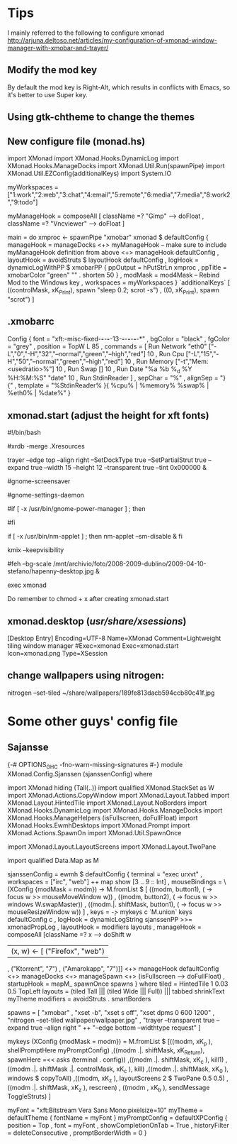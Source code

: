 * Tips
  I mainly referred to the following to configure xmonad
http://arjuna.deltoso.net/articles/my-configuration-of-xmonad-window-manager-with-xmobar-and-trayer/

** Modify the mod key
   By default the mod key is Right-Alt, which results in conflicts with Emacs,
   so it's better to use Super key. 
** Using gtk-chtheme to change the themes
** New configure file (monad.hs)
import XMonad
import XMonad.Hooks.DynamicLog
import XMonad.Hooks.ManageDocks
import XMonad.Util.Run(spawnPipe)
import XMonad.Util.EZConfig(additionalKeys)
import System.IO

myWorkspaces = ["1:work","2:web","3:chat","4:email","5:remote","6:media","7:media","8:work2","9:todo"]

myManageHook = composeAll
    [ className =? "Gimp"      --> doFloat
    , className =? "Vncviewer" --> doFloat
    ]

main = do
    xmproc <- spawnPipe "xmobar"
    xmonad $ defaultConfig
        { manageHook = manageDocks <+> myManageHook -- make sure to include myManageHook definition from above
                        <+> manageHook defaultConfig
        , layoutHook = avoidStruts  $  layoutHook defaultConfig
        , logHook = dynamicLogWithPP $ xmobarPP
                        { ppOutput = hPutStrLn xmproc
                        , ppTitle = xmobarColor "green" "" . shorten 50
                        }
        , modMask = mod4Mask     -- Rebind Mod to the Windows key
        , workspaces = myWorkspaces
        } `additionalKeys`
        [ ((controlMask, xK_Print), spawn "sleep 0.2; scrot -s")
        , ((0, xK_Print), spawn "scrot")
        ]
   
   
** .xmobarrc
   Config { font = "xft:-misc-fixed-*-*-*-*-13-*-*-*-*-*-*-*"
       , bgColor = "black"
       , fgColor = "grey"
       , position = TopW L 85
       , commands = [ Run Network "eth0" ["-L","0","-H","32","--normal","green","--high","red"] 10
                    , Run Cpu ["-L","15","-H","50","--normal","green","--high","red"] 10
                    , Run Memory ["-t","Mem: <usedratio>%"] 10
                    , Run Swap [] 10
                    , Run Date "%a %b %_d %Y %H:%M:%S" "date" 10
                    , Run StdinReader
                    ]
       , sepChar = "%"
       , alignSep = "}{"
       , template = "%StdinReader% }{ %cpu% | %memory%  %swap% | %eth0% | %date%"
       }
** xmonad.start (adjust the height for xft fonts)
#!/bin/bash

#xrdb -merge .Xresources

trayer --edge top --align right --SetDockType true --SetPartialStrut true --expand true --width 15 --height 12 --transparent true --tint 0x000000 &

#gnome-screensaver

#gnome-settings-daemon

#if [ -x /usr/bin/gnome-power-manager ] ; then
#   sleep 1
#   gnome-power-manager
#fi

if [ -x /usr/bin/nm-applet ] ; then
   nm-applet --sm-disable &
fi

kmix --keepvisibility

#feh --bg-scale /mnt/archivio/foto/2008-2009-dublino/2009-04-10-stefano/hapenny-desktop.jpg &

exec xmonad
   
Do remember to chmod + x after creating xmonad.start
** xmonad.desktop (/usr/share/xsessions/)
[Desktop Entry]
Encoding=UTF-8
Name=XMonad
Comment=Lightweight tiling window manager
#Exec=xmonad
Exec=xmonad.start
Icon=xmonad.png
Type=XSession
** change wallpapers using nitrogen:
   nitrogen --set-tiled ~/share/wallpapers/189fe813dacb594ccb80c41f.jpg
* Some other guys' config file
** Sajansse
{-# OPTIONS_GHC -fno-warn-missing-signatures #-}
module XMonad.Config.Sjanssen (sjanssenConfig) where

import XMonad hiding (Tall(..))
import qualified XMonad.StackSet as W
import XMonad.Actions.CopyWindow
import XMonad.Layout.Tabbed
import XMonad.Layout.HintedTile
import XMonad.Layout.NoBorders
import XMonad.Hooks.DynamicLog
import XMonad.Hooks.ManageDocks
import XMonad.Hooks.ManageHelpers (isFullscreen, doFullFloat)
import XMonad.Hooks.EwmhDesktops
import XMonad.Prompt
import XMonad.Actions.SpawnOn
import XMonad.Util.SpawnOnce

import XMonad.Layout.LayoutScreens
import XMonad.Layout.TwoPane

import qualified Data.Map as M

sjanssenConfig =
    ewmh $ defaultConfig
        { terminal = "exec urxvt"
        , workspaces = ["irc", "web"] ++ map show [3 .. 9 :: Int]
        , mouseBindings = \(XConfig {modMask = modm}) -> M.fromList $
                [ ((modm, button1), (\w -> focus w >> mouseMoveWindow w))
                , ((modm, button2), (\w -> focus w >> windows W.swapMaster))
                , ((modm.|. shiftMask, button1), (\w -> focus w >> mouseResizeWindow w)) ]
        , keys = \c -> mykeys c `M.union` keys defaultConfig c
        , logHook = dynamicLogString sjanssenPP >>= xmonadPropLog
        , layoutHook  = modifiers layouts
        , manageHook  = composeAll [className =? x --> doShift w
                                    | (x, w) <- [ ("Firefox", "web")
                                                , ("Ktorrent", "7")
                                                , ("Amarokapp", "7")]]
                        <+> manageHook defaultConfig <+> manageDocks <+> manageSpawn
                        <+> (isFullscreen --> doFullFloat)
        , startupHook = mapM_ spawnOnce spawns
        }
 where
    tiled     = HintedTile 1 0.03 0.5 TopLeft
    layouts   = (tiled Tall ||| (tiled Wide ||| Full)) ||| tabbed shrinkText myTheme
    modifiers = avoidStruts . smartBorders

    spawns = [ "xmobar"
             , "xset -b", "xset s off", "xset dpms 0 600 1200"
             , "nitrogen --set-tiled wallpaper/wallpaper.jpg"
             , "trayer --transparent true --expand true --align right "
               ++ "--edge bottom --widthtype request" ]

    mykeys (XConfig {modMask = modm}) = M.fromList $
        [((modm,               xK_p     ), shellPromptHere myPromptConfig)
        ,((modm .|. shiftMask, xK_Return), spawnHere =<< asks (terminal . config))
        ,((modm .|. shiftMask, xK_c     ), kill1)
        ,((modm .|. shiftMask .|. controlMask, xK_c     ), kill)
        ,((modm .|. shiftMask, xK_0     ), windows $ copyToAll)
        ,((modm,               xK_z     ), layoutScreens 2 $ TwoPane 0.5 0.5)
        ,((modm .|. shiftMask, xK_z     ), rescreen)
        , ((modm             , xK_b     ), sendMessage ToggleStruts)
        ]

    myFont = "xft:Bitstream Vera Sans Mono:pixelsize=10"
    myTheme = defaultTheme { fontName = myFont }
    myPromptConfig = defaultXPConfig
                        { position = Top
                        , font = myFont
                        , showCompletionOnTab = True
                        , historyFilter = deleteConsecutive
                        , promptBorderWidth = 0 }
   
